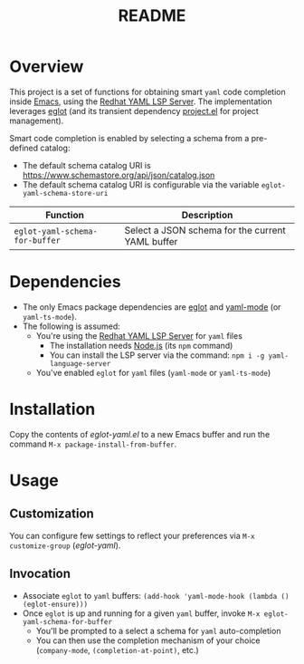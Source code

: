 #+TITLE: README

* Overview
This project is a set of functions for obtaining smart =yaml= code completion inside [[https://www.gnu.org/software/emacs/][Emacs]], using the [[https://github.com/redhat-developer/yaml-language-server][Redhat YAML LSP Server]].
The implementation leverages [[https://github.com/joaotavora/eglot][eglot]] (and its transient dependency [[https://github.com/emacs-mirror/emacs/blob/master/lisp/progmodes/project.el][project.el]] for project management).

Smart code completion is enabled by selecting a schema from a pre-defined catalog:
- The default schema catalog URI is https://www.schemastore.org/api/json/catalog.json
- The default schema catalog URI is configurable via the variable =eglot-yaml-schema-store-uri=

|--------------------------------+--------------------------------------------------|
| Function                       | Description                                      |
|--------------------------------+--------------------------------------------------|
| =eglot-yaml-schema-for-buffer= | Select a JSON schema for the current YAML buffer |
|--------------------------------+--------------------------------------------------|

* Dependencies
- The only Emacs package dependencies are [[https://github.com/joaotavora/eglot][eglot]] and [[https://github.com/yoshiki/yaml-mode][yaml-mode]] (or =yaml-ts-mode=).
- The following is assumed:
  - You're using the [[https://github.com/redhat-developer/yaml-language-server][Redhat YAML LSP Server]] for =yaml= files
    - The installation needs [[https://nodejs.org/en][Node.js]] (its =npm= command)
    - You can install the LSP server via the command: =npm i -g yaml-language-server=
  - You've enabled =eglot= for =yaml= files (=yaml-mode= or =yaml-ts-mode=)

* Installation

Copy the contents of /eglot-yaml.el/ to a new Emacs buffer and run the command =M-x package-install-from-buffer=.

* Usage

** Customization

You can configure few settings to reflect your preferences via =M-x customize-group= (/eglot-yaml/).

** Invocation

- Associate =eglot= to =yaml= buffers: =(add-hook 'yaml-mode-hook (lambda () (eglot-ensure)))=
- Once =eglot= is up and running for a given =yaml= buffer, invoke =M-x eglot-yaml-schema-for-buffer=
  - You'll be prompted to a select a schema for =yaml= auto-completion
  - You can then use the completion mechanism of your choice (=company-mode=, =(completion-at-point)=, etc.)

